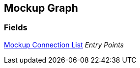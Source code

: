 [#manual/mockup-graph]

## Mockup Graph

### Fields

<<manual/mockup-connection-list,Mockup Connection List>> _Entry Points_::

ifdef::backend-multipage_html5[]
link:reference/mockup-graph.html[Reference]
endif::[]